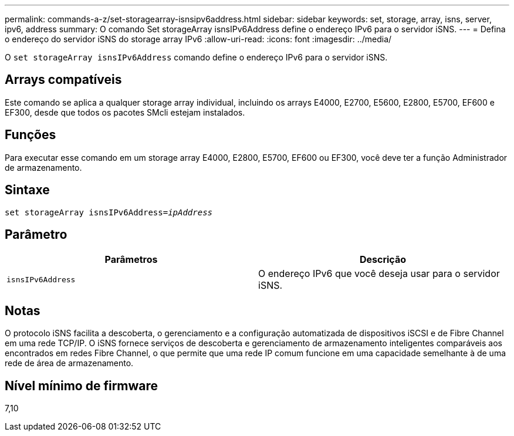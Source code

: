 ---
permalink: commands-a-z/set-storagearray-isnsipv6address.html 
sidebar: sidebar 
keywords: set, storage, array, isns, server, ipv6, address 
summary: O comando Set storageArray isnsIPv6Address define o endereço IPv6 para o servidor iSNS. 
---
= Defina o endereço do servidor iSNS do storage array IPv6
:allow-uri-read: 
:icons: font
:imagesdir: ../media/


[role="lead"]
O `set storageArray isnsIPv6Address` comando define o endereço IPv6 para o servidor iSNS.



== Arrays compatíveis

Este comando se aplica a qualquer storage array individual, incluindo os arrays E4000, E2700, E5600, E2800, E5700, EF600 e EF300, desde que todos os pacotes SMcli estejam instalados.



== Funções

Para executar esse comando em um storage array E4000, E2800, E5700, EF600 ou EF300, você deve ter a função Administrador de armazenamento.



== Sintaxe

[source, cli, subs="+macros"]
----
set storageArray isnsIPv6Address=pass:quotes[_ipAddress_]
----


== Parâmetro

[cols="2*"]
|===
| Parâmetros | Descrição 


 a| 
`isnsIPv6Address`
 a| 
O endereço IPv6 que você deseja usar para o servidor iSNS.

|===


== Notas

O protocolo iSNS facilita a descoberta, o gerenciamento e a configuração automatizada de dispositivos iSCSI e de Fibre Channel em uma rede TCP/IP. O iSNS fornece serviços de descoberta e gerenciamento de armazenamento inteligentes comparáveis aos encontrados em redes Fibre Channel, o que permite que uma rede IP comum funcione em uma capacidade semelhante à de uma rede de área de armazenamento.



== Nível mínimo de firmware

7,10
